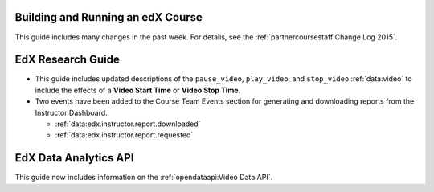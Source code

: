 
==================================
Building and Running an edX Course
==================================

This guide includes many changes in the past week. For details, see the
:ref:`partnercoursestaff:Change Log 2015`.

==================================
EdX Research Guide
==================================

* This guide includes updated descriptions of the ``pause_video``,
  ``play_video``, and ``stop_video`` :ref:`data:video` to
  include the effects of a **Video Start Time** or **Video Stop Time**.

* Two events have been added to the Course Team Events section for generating
  and downloading reports from the Instructor Dashboard.

  * :ref:`data:edx.instructor.report.downloaded`
  * :ref:`data:edx.instructor.report.requested`

==================================
EdX Data Analytics API
==================================

This guide now includes information on the :ref:`opendataapi:Video Data API`.
